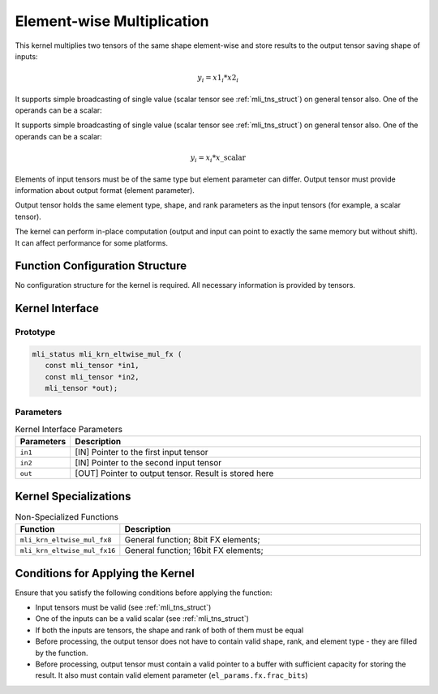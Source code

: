 .. _elmwise_mult:

Element-wise Multiplication
~~~~~~~~~~~~~~~~~~~~~~~~~~~

This kernel multiplies two tensors of the same shape element-wise and
store results to the output tensor saving shape of inputs:

.. math:: y_{i} = {x1}_{i}*{x2}_{i}

..

It supports simple broadcasting of single value (scalar tensor see 
:ref:`mli_tns_struct`) on general tensor also. One of the operands 
can be a scalar:

It supports simple broadcasting of single value (scalar tensor see :ref:`mli_tns_struct`) on general tensor also. One of the operands can be a scalar:

.. math:: y_{i} = x_{i}*x\_\text{scalar}

..

Elements of input tensors must be of the same type but element
parameter can differ. Output tensor must provide information about
output format (element parameter).

Output tensor holds the same element type, shape, and rank parameters
as the input tensors (for example, a scalar tensor).

The kernel can perform in-place computation (output and input can
point to exactly the same memory but without shift). It can affect
performance for some platforms.

.. _function-configuration-structure-15:

Function Configuration Structure
^^^^^^^^^^^^^^^^^^^^^^^^^^^^^^^^

No configuration structure for the kernel is required. All necessary
information is provided by tensors.

.. _api-11:

Kernel Interface
^^^^^^^^^^^^^^^^

Prototype
'''''''''

.. code:: c                         
                                    
   mli_status mli_krn_eltwise_mul_fx (
      const mli_tensor *in1,          
      const mli_tensor *in2,          
      mli_tensor *out);               
..

Parameters
''''''''''

.. table:: Kernel Interface Parameters
   :widths: 20,130
   
   +-----------------------+-----------------------+
   | **Parameters**        | **Description**       |
   +=======================+=======================+
   |                       |                       |
   | ``in1``               | [IN] Pointer to the   |
   |                       | first input tensor    |
   +-----------------------+-----------------------+
   |                       |                       |
   | ``in2``               | [IN] Pointer to the   |
   |                       | second input tensor   |
   +-----------------------+-----------------------+
   |                       |                       |
   | ``out``               | [OUT] Pointer to      |
   |                       | output tensor. Result |
   |                       | is stored here        |
   +-----------------------+-----------------------+

.. _kernel-specializations-11:

Kernel Specializations
^^^^^^^^^^^^^^^^^^^^^^

.. table:: Non-Specialized Functions
   :widths: 20,130
   
   +------------------------------+--------------------------------------+
   | **Function**                 | **Description**                      |
   +==============================+======================================+
   | ``mli_krn_eltwise_mul_fx8``  | General function; 8bit FX elements;  |
   +------------------------------+--------------------------------------+
   | ``mli_krn_eltwise_mul_fx16`` | General function; 16bit FX elements; |
   +------------------------------+--------------------------------------+

.. _conditions-for-applying-the-kernel-11:

Conditions for Applying the Kernel
^^^^^^^^^^^^^^^^^^^^^^^^^^^^^^^^^^

Ensure that you satisfy the following conditions before applying the
function:

-  Input tensors must be valid (see :ref:`mli_tns_struct`)

-  One of the inputs can be a valid scalar (see :ref:`mli_tns_struct`)

-  If both the inputs are tensors, the shape and rank of both
   of them must be equal

-  Before processing, the output tensor does not have to contain valid
   shape, rank, and element type - they are filled by the function.

-  Before processing, output tensor must contain a valid pointer to a
   buffer with sufficient capacity for storing the result. It
   also must contain valid element parameter (``el_params.fx.frac_bits``)